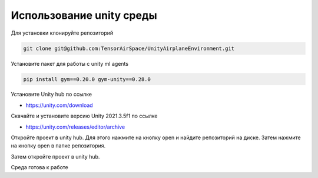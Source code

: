 Использование unity среды
=========

Для установки клонируйте репозиторий

.. code:: shell

    git clone git@github.com:TensorAirSpace/UnityAirplaneEnvironment.git

Установите пакет для работы с unity ml agents

.. code:: shell

    pip install gym==0.20.0 gym-unity==0.28.0

Установите Unity hub по ссылке

- https://unity.com/download

Скачайте и установите версию Unity 2021.3.5f1 по ссылке

- https://unity.com/releases/editor/archive

Откройте проект в unity hub. Для этого нажмите на кнопку open и найдите
репозиторий на диске. Затем нажмите на кнопку open в папке репозитория.

.. image:: img/1.png
  :width: 800
  :alt: guide1

.. image:: img/2.png
  :width: 800
  :alt: guide2

Затем откройте проект в unity hub.

.. image:: img/5.png
  :width: 800
  :alt: guide5

Среда готова к работе